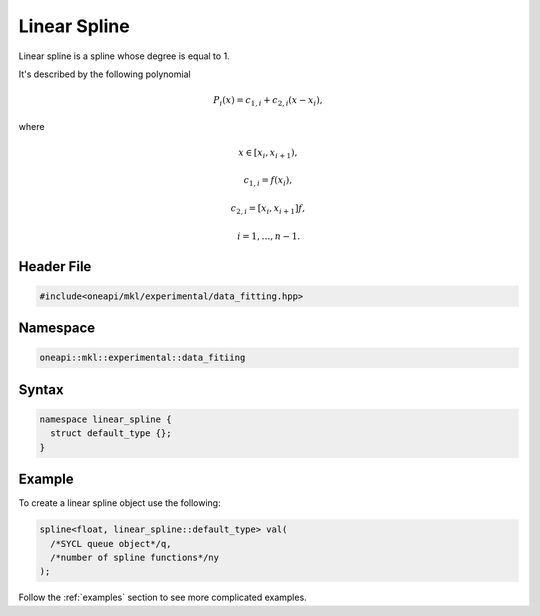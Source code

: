 .. _linear:

Linear Spline
=============

Linear spline is a spline whose degree is equal to 1.

It's described by the following polynomial

.. math::
  P_i\left( x \right) = c_{1,i} + c_{2,i}\left( x - x_i \right),

where

.. math::
  x \in \left[ x_i, x_{i+1} \right),

.. math::
  c_{1,i} = f\left( x_i \right),

.. math::
  c_{2,i} = \left[ x_i, x_{i+1} \right]f,

.. math::
  i = 1, \dots, n-1.

Header File
-----------

.. code:: cpp

  #include<oneapi/mkl/experimental/data_fitting.hpp>

Namespace
---------

.. code:: cpp

  oneapi::mkl::experimental::data_fitiing

Syntax
------

.. code:: cpp

  namespace linear_spline {
    struct default_type {};
  }

Example
-------

To create a linear spline object use the following:

.. code:: cpp

  spline<float, linear_spline::default_type> val(
    /*SYCL queue object*/q,
    /*number of spline functions*/ny
  );

Follow the :ref:`examples` section to see more complicated examples.
